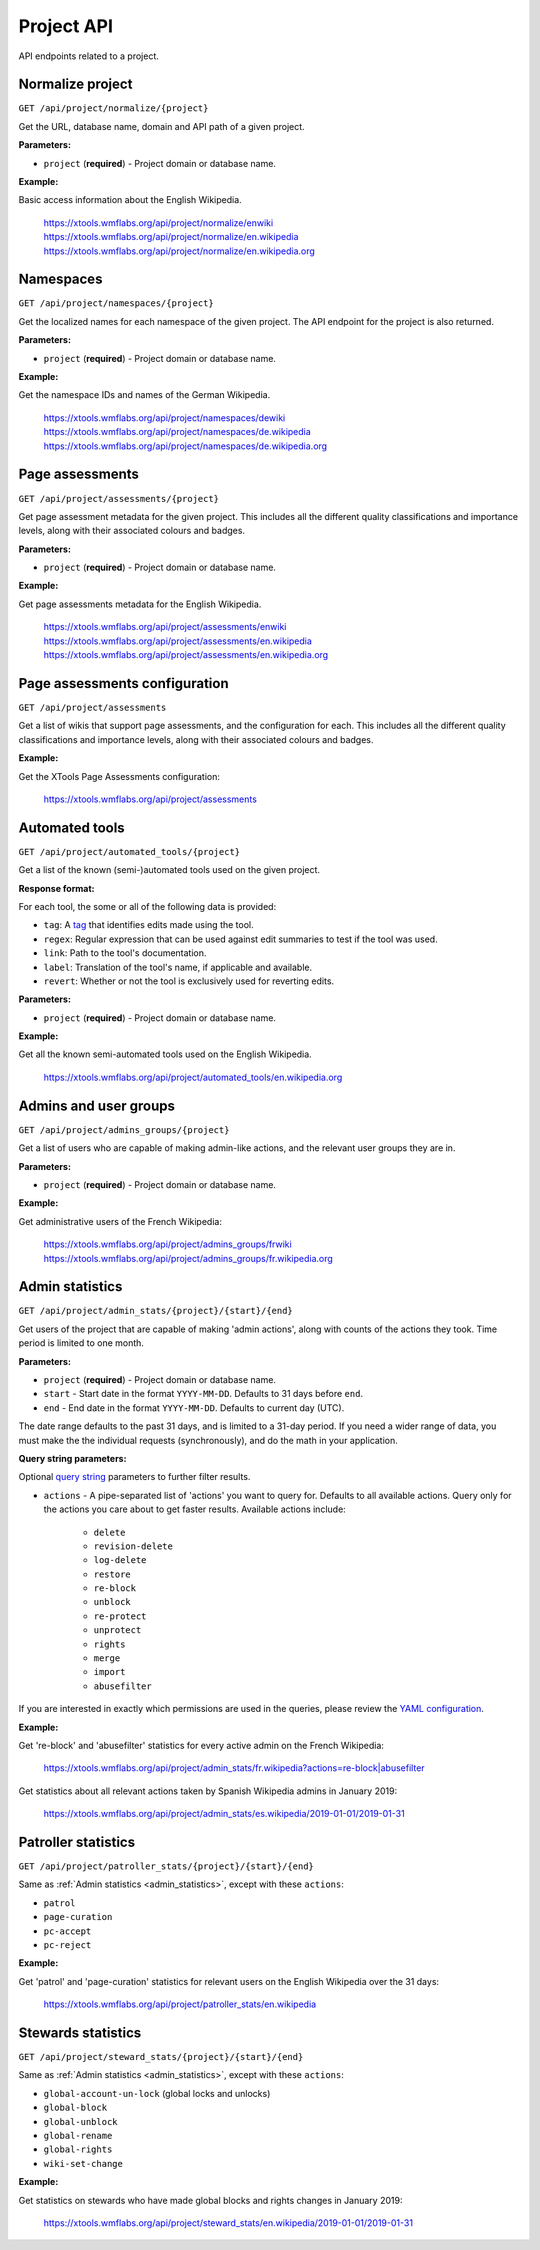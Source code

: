 ###########
Project API
###########

API endpoints related to a project.

Normalize project
=================
``GET /api/project/normalize/{project}``

Get the URL, database name, domain and API path of a given project.

**Parameters:**

* ``project`` (**required**) - Project domain or database name.

**Example:**

Basic access information about the English Wikipedia.

    https://xtools.wmflabs.org/api/project/normalize/enwiki
    https://xtools.wmflabs.org/api/project/normalize/en.wikipedia
    https://xtools.wmflabs.org/api/project/normalize/en.wikipedia.org

Namespaces
==========
``GET /api/project/namespaces/{project}``

Get the localized names for each namespace of the given project.
The API endpoint for the project is also returned.

**Parameters:**

* ``project`` (**required**) - Project domain or database name.

**Example:**

Get the namespace IDs and names of the German Wikipedia.

    https://xtools.wmflabs.org/api/project/namespaces/dewiki
    https://xtools.wmflabs.org/api/project/namespaces/de.wikipedia
    https://xtools.wmflabs.org/api/project/namespaces/de.wikipedia.org

Page assessments
================
``GET /api/project/assessments/{project}``

Get page assessment metadata for the given project. This includes all the
different quality classifications and importance levels, along with their
associated colours and badges.

**Parameters:**

* ``project`` (**required**) - Project domain or database name.

**Example:**

Get page assessments metadata for the English Wikipedia.

    https://xtools.wmflabs.org/api/project/assessments/enwiki
    https://xtools.wmflabs.org/api/project/assessments/en.wikipedia
    https://xtools.wmflabs.org/api/project/assessments/en.wikipedia.org

Page assessments configuration
==============================
``GET /api/project/assessments``

Get a list of wikis that support page assessments, and the configuration
for each. This includes all the different quality classifications and
importance levels, along with their associated colours and badges.

**Example:**

Get the XTools Page Assessments configuration:

    https://xtools.wmflabs.org/api/project/assessments

Automated tools
===============
``GET /api/project/automated_tools/{project}``

Get a list of the known (semi-)automated tools used on the given project.

**Response format:**

For each tool, the some or all of the following data is provided:

* ``tag``: A `tag <https://www.mediawiki.org/wiki/Help:Tags>`_ that identifies edits made using the tool.
* ``regex``: Regular expression that can be used against edit summaries to test if the tool was used.
* ``link``: Path to the tool's documentation.
* ``label``: Translation of the tool's name, if applicable and available.
* ``revert``: Whether or not the tool is exclusively used for reverting edits.

**Parameters:**

* ``project`` (**required**) - Project domain or database name.

**Example:**

Get all the known semi-automated tools used on the English Wikipedia.

    https://xtools.wmflabs.org/api/project/automated_tools/en.wikipedia.org

Admins and user groups
======================

.. seealso:: The MediaWiki `Allusers API <https://www.mediawiki.org/wiki/API:Allusers>`_.

``GET /api/project/admins_groups/{project}``

Get a list of users who are capable of making admin-like actions, and the relevant user groups they are in.

**Parameters:**

* ``project`` (**required**) - Project domain or database name.

**Example:**

Get administrative users of the French Wikipedia:

    https://xtools.wmflabs.org/api/project/admins_groups/frwiki
    https://xtools.wmflabs.org/api/project/admins_groups/fr.wikipedia.org

.. _admin_statistics:

Admin statistics
================

``GET /api/project/admin_stats/{project}/{start}/{end}``

Get users of the project that are capable of making 'admin actions', along with
counts of the actions they took. Time period is limited to one month.

**Parameters:**

* ``project`` (**required**) - Project domain or database name.
* ``start`` - Start date in the format ``YYYY-MM-DD``. Defaults to 31 days before ``end``.
* ``end`` - End date in the format ``YYYY-MM-DD``. Defaults to current day (UTC).

The date range defaults to the past 31 days, and is limited to a 31-day period. If you need a wider range of data,
you must make the the individual requests (synchronously), and do the math in your application.

**Query string parameters:**

Optional `query string <https://en.wikipedia.org/wiki/Query_string>`_ parameters to
further filter results.

* ``actions`` - A pipe-separated list of 'actions' you want to query for. Defaults to all
  available actions. Query only for the actions you care about to get faster results.
  Available actions include:
    * ``delete``
    * ``revision-delete``
    * ``log-delete``
    * ``restore``
    * ``re-block``
    * ``unblock``
    * ``re-protect``
    * ``unprotect``
    * ``rights``
    * ``merge``
    * ``import``
    * ``abusefilter``

If you are interested in exactly which permissions are used in the queries, please review
the `YAML configuration <https://github.com/x-tools/xtools/blob/master/config/admin_stats.yml>`_.

**Example:**

Get 're-block' and 'abusefilter' statistics for every active admin on the French Wikipedia:

    `<https://xtools.wmflabs.org/api/project/admin_stats/fr.wikipedia?actions=re-block|abusefilter>`_

Get statistics about all relevant actions taken by Spanish Wikipedia admins in January 2019:

    https://xtools.wmflabs.org/api/project/admin_stats/es.wikipedia/2019-01-01/2019-01-31

Patroller statistics
====================

``GET /api/project/patroller_stats/{project}/{start}/{end}``

Same as :ref:`Admin statistics <admin_statistics>`, except with these ``actions``:

* ``patrol``
* ``page-curation``
* ``pc-accept``
* ``pc-reject``

**Example:**

Get 'patrol' and 'page-curation' statistics for relevant users on
the English Wikipedia over the 31 days:

    https://xtools.wmflabs.org/api/project/patroller_stats/en.wikipedia

Stewards statistics
===================

``GET /api/project/steward_stats/{project}/{start}/{end}``

Same as :ref:`Admin statistics <admin_statistics>`, except with these ``actions``:

* ``global-account-un-lock`` (global locks and unlocks)
* ``global-block``
* ``global-unblock``
* ``global-rename``
* ``global-rights``
* ``wiki-set-change``

**Example:**

Get statistics on stewards who have made global blocks and rights changes in January 2019:

    https://xtools.wmflabs.org/api/project/steward_stats/en.wikipedia/2019-01-01/2019-01-31
